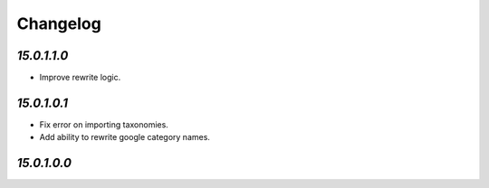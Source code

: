 .. _changelog:

Changelog
=========

`15.0.1.1.0`
------------

- Improve rewrite logic.

`15.0.1.0.1`
------------

- Fix error on importing taxonomies.

- Add ability to rewrite google category names.

`15.0.1.0.0`
------------


